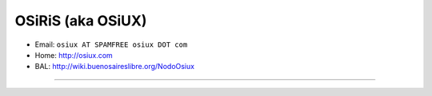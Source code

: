 
OSiRiS (aka OSiUX)
------------------

* Email: ``osiux AT SPAMFREE osiux DOT com``

* Home: http://osiux.com

* BAL: http://wiki.buenosaireslibre.org/NodoOsiux

-------------------------

 

.. ############################################################################


